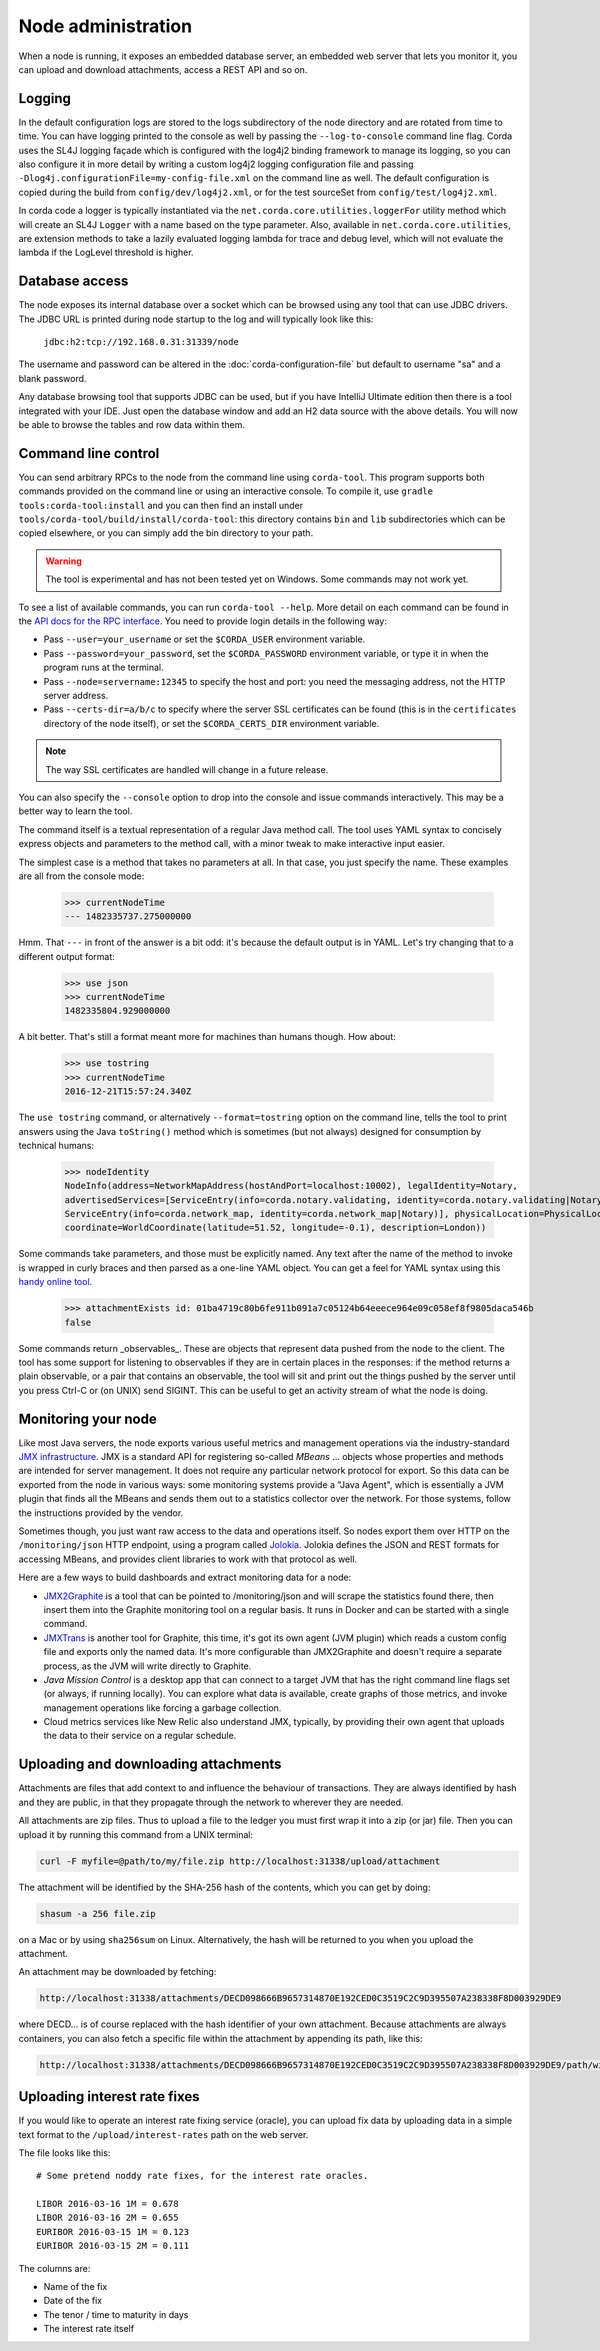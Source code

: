 Node administration
===================

When a node is running, it exposes an embedded database server, an embedded web server that lets you monitor it,
you can upload and download attachments, access a REST API and so on.

Logging
-------

In the default configuration logs are stored to the logs subdirectory of the node directory and are rotated from time to time. You can
have logging printed to the console as well by passing the ``--log-to-console`` command line flag. Corda
uses the SL4J logging façade which is configured with the log4j2 binding framework to manage its logging,
so you can also configure it in more detail by writing a custom log4j2 logging configuration file and passing ``-Dlog4j.configurationFile=my-config-file.xml``
on the command line as well. The default configuration is copied during the build from ``config/dev/log4j2.xml``, or for the test sourceSet from ``config/test/log4j2.xml``.

In corda code a logger is typically instantiated via the ``net.corda.core.utilities.loggerFor`` utility method which will create an SL4J ``Logger`` with a name based on the type parameter.
Also, available in ``net.corda.core.utilities``, are extension methods to take a lazily evaluated logging lambda for trace and debug level, which will not evaluate the lambda if the LogLevel threshold is higher.

Database access
---------------

The node exposes its internal database over a socket which can be browsed using any tool that can use JDBC drivers.
The JDBC URL is printed during node startup to the log and will typically look like this:

     ``jdbc:h2:tcp://192.168.0.31:31339/node``

The username and password can be altered in the :doc:`corda-configuration-file` but default to username "sa" and a blank
password.

Any database browsing tool that supports JDBC can be used, but if you have IntelliJ Ultimate edition then there is
a tool integrated with your IDE. Just open the database window and add an H2 data source with the above details.
You will now be able to browse the tables and row data within them.

Command line control
--------------------

You can send arbitrary RPCs to the node from the command line using ``corda-tool``. This program supports both
commands provided on the command line or using an interactive console. To compile it, use ``gradle tools:corda-tool:install``
and you can then find an install under ``tools/corda-tool/build/install/corda-tool``: this directory contains
``bin`` and ``lib`` subdirectories which can be copied elsewhere, or you can simply add the bin directory to your
path.

.. warning:: The tool is experimental and has not been tested yet on Windows. Some commands may not work yet.

To see a list of available commands, you can run ``corda-tool --help``. More detail on each command can be found
in the `API docs for the RPC interface <api/net.corda.node.services.messaging/-corda-r-p-c-ops/index.html>`_. You
need to provide login details in the following way:

* Pass ``--user=your_username`` or set the ``$CORDA_USER`` environment variable.
* Pass ``--password=your_password``, set the ``$CORDA_PASSWORD`` environment variable, or type it in when the
  program runs at the terminal.
* Pass ``--node=servername:12345`` to specify the host and port: you need the messaging address, not the HTTP
  server address.
* Pass ``--certs-dir=a/b/c`` to specify where the server SSL certificates can be found (this is in the ``certificates``
  directory of the node itself), or set the ``$CORDA_CERTS_DIR`` environment variable.

.. note:: The way SSL certificates are handled will change in a future release.

You can also specify the ``--console`` option to drop into the console and issue commands interactively. This may
be a better way to learn the tool.

The command itself is a textual representation of a regular Java method call. The tool uses YAML syntax to concisely
express objects and parameters to the method call, with a minor tweak to make interactive input easier.

The simplest case is a method that takes no parameters at all. In that case, you just specify the name. These
examples are all from the console mode:

    >>> currentNodeTime
    --- 1482335737.275000000

Hmm. That ``---`` in front of the answer is a bit odd: it's because the default output is in YAML. Let's try
changing that to a different output format:

    >>> use json
    >>> currentNodeTime
    1482335804.929000000

A bit better. That's still a format meant more for machines than humans though. How about:

    >>> use tostring
    >>> currentNodeTime
    2016-12-21T15:57:24.340Z

The ``use tostring`` command, or alternatively ``--format=tostring`` option on the command line, tells the tool
to print answers using the Java ``toString()`` method which is sometimes (but not always) designed for
consumption by technical humans:

    >>> nodeIdentity
    NodeInfo(address=NetworkMapAddress(hostAndPort=localhost:10002), legalIdentity=Notary,
    advertisedServices=[ServiceEntry(info=corda.notary.validating, identity=corda.notary.validating|Notary),
    ServiceEntry(info=corda.network_map, identity=corda.network_map|Notary)], physicalLocation=PhysicalLocation(
    coordinate=WorldCoordinate(latitude=51.52, longitude=-0.1), description=London))

Some commands take parameters, and those must be explicitly named. Any text after the name of the method to invoke
is wrapped in curly braces and then parsed as a one-line YAML object. You can get a feel for YAML syntax using
this `handy online tool <http://yaml-online-parser.appspot.com/>`_.

    >>> attachmentExists id: 01ba4719c80b6fe911b091a7c05124b64eeece964e09c058ef8f9805daca546b
    false

Some commands return _observables_. These are objects that represent data pushed from the node to the client.
The tool has some support for listening to observables if they are in certain places in the responses: if the
method returns a plain observable, or a pair that contains an observable, the tool will sit and print out
the things pushed by the server until you press Ctrl-C or (on UNIX) send SIGINT. This can be useful to get an
activity stream of what the node is doing.

Monitoring your node
--------------------

Like most Java servers, the node exports various useful metrics and management operations via the industry-standard
`JMX infrastructure <https://en.wikipedia.org/wiki/Java_Management_Extensions>`_. JMX is a standard API
for registering so-called *MBeans* ... objects whose properties and methods are intended for server management. It does
not require any particular network protocol for export. So this data can be exported from the node in various ways:
some monitoring systems provide a "Java Agent", which is essentially a JVM plugin that finds all the MBeans and sends
them out to a statistics collector over the network. For those systems, follow the instructions provided by the vendor.

Sometimes though, you just want raw access to the data and operations itself. So nodes export them over HTTP on the
``/monitoring/json`` HTTP endpoint, using a program called `Jolokia <https://jolokia.org/>`_. Jolokia defines the JSON
and REST formats for accessing MBeans, and provides client libraries to work with that protocol as well.

Here are a few ways to build dashboards and extract monitoring data for a node:

* `JMX2Graphite <https://github.com/logzio/jmx2graphite>`_ is a tool that can be pointed to /monitoring/json and will
  scrape the statistics found there, then insert them into the Graphite monitoring tool on a regular basis. It runs
  in Docker and can be started with a single command.
* `JMXTrans <https://github.com/jmxtrans/jmxtrans>`_ is another tool for Graphite, this time, it's got its own agent
  (JVM plugin) which reads a custom config file and exports only the named data. It's more configurable than
  JMX2Graphite and doesn't require a separate process, as the JVM will write directly to Graphite.
* *Java Mission Control* is a desktop app that can connect to a target JVM that has the right command line flags set
  (or always, if running locally). You can explore what data is available, create graphs of those metrics, and invoke
  management operations like forcing a garbage collection.
* Cloud metrics services like New Relic also understand JMX, typically, by providing their own agent that uploads the
  data to their service on a regular schedule.

Uploading and downloading attachments
-------------------------------------

Attachments are files that add context to and influence the behaviour of transactions. They are always identified by
hash and they are public, in that they propagate through the network to wherever they are needed.

All attachments are zip files. Thus to upload a file to the ledger you must first wrap it into a zip (or jar) file. Then
you can upload it by running this command from a UNIX terminal:

.. sourcecode:: shell

   curl -F myfile=@path/to/my/file.zip http://localhost:31338/upload/attachment

The attachment will be identified by the SHA-256 hash of the contents, which you can get by doing:

.. sourcecode:: shell

   shasum -a 256 file.zip

on a Mac or by using ``sha256sum`` on Linux. Alternatively, the hash will be returned to you when you upload the
attachment.

An attachment may be downloaded by fetching:

.. sourcecode:: shell

   http://localhost:31338/attachments/DECD098666B9657314870E192CED0C3519C2C9D395507A238338F8D003929DE9

where DECD... is of course replaced with the hash identifier of your own attachment. Because attachments are always
containers, you can also fetch a specific file within the attachment by appending its path, like this:

.. sourcecode:: shell

   http://localhost:31338/attachments/DECD098666B9657314870E192CED0C3519C2C9D395507A238338F8D003929DE9/path/within/zip.txt

Uploading interest rate fixes
-----------------------------

If you would like to operate an interest rate fixing service (oracle), you can upload fix data by uploading data in
a simple text format to the ``/upload/interest-rates`` path on the web server.

The file looks like this::

    # Some pretend noddy rate fixes, for the interest rate oracles.

    LIBOR 2016-03-16 1M = 0.678
    LIBOR 2016-03-16 2M = 0.655
    EURIBOR 2016-03-15 1M = 0.123
    EURIBOR 2016-03-15 2M = 0.111

The columns are:

* Name of the fix
* Date of the fix
* The tenor / time to maturity in days
* The interest rate itself